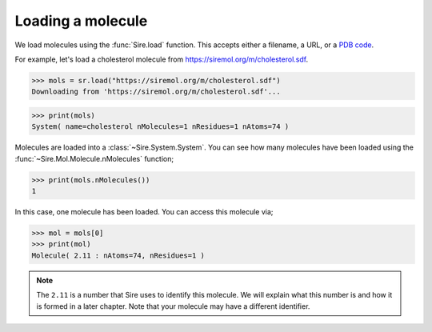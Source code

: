 ==================
Loading a molecule
==================

We load molecules using the :func:`Sire.load` function. This accepts either
a filename, a URL, or a `PDB code <https://www.rcsb.org>`__.

For example, let's load a cholesterol molecule from
`https://siremol.org/m/cholesterol.sdf <https://siremol.org/m/cholesterol.sdf>`__.

>>> mols = sr.load("https://siremol.org/m/cholesterol.sdf")
Downloading from 'https://siremol.org/m/cholesterol.sdf'...

>>> print(mols)
System( name=cholesterol nMolecules=1 nResidues=1 nAtoms=74 )

Molecules are loaded into a :class:`~Sire.System.System`. You can see how
many molecules have been loaded using the :func:`~Sire.Mol.Molecule.nMolecules`
function;

>>> print(mols.nMolecules())
1

In this case, one molecule has been loaded. You can access this molecule via;

>>> mol = mols[0]
>>> print(mol)
Molecule( 2.11 : nAtoms=74, nResidues=1 )

.. note::

   The ``2.11`` is a number that Sire uses to identify this molecule.
   We will explain what this number is and how it is formed in a
   later chapter. Note that your molecule may have a different
   identifier.

